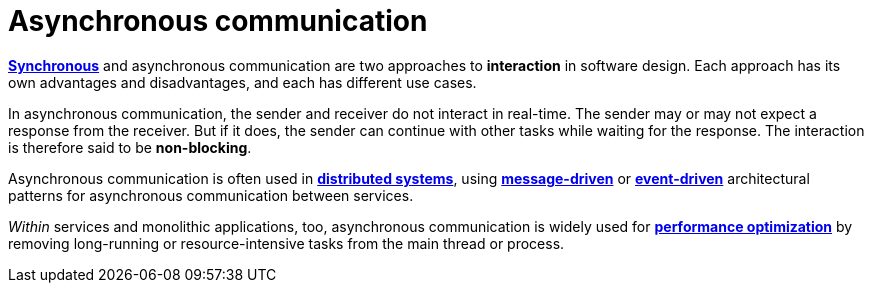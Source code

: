 = Asynchronous communication

*link:./synchronous-communication.adoc[Synchronous]* and asynchronous communication are two
approaches to *interaction* in software design. Each approach has its own advantages and disadvantages,
and each has different use cases.

In asynchronous communication, the sender and receiver do not interact in real-time. The sender may
or may not expect a response from the receiver. But if it does, the sender can continue with other
tasks while waiting for the response. The interaction is therefore said to be *non-blocking*.

Asynchronous communication is often used in *link:./distributed-systems.adoc[distributed systems]*,
using *link:./message-driven-architecture.adoc[message-driven]* or
*link:./event-driven-architecture.adoc[event-driven]* architectural patterns for asynchronous
communication between services.

_Within_ services and monolithic applications, too, asynchronous communication is widely used
for *link:./performance.adoc[performance optimization]* by removing long-running or resource-intensive
tasks from the main thread or process.
